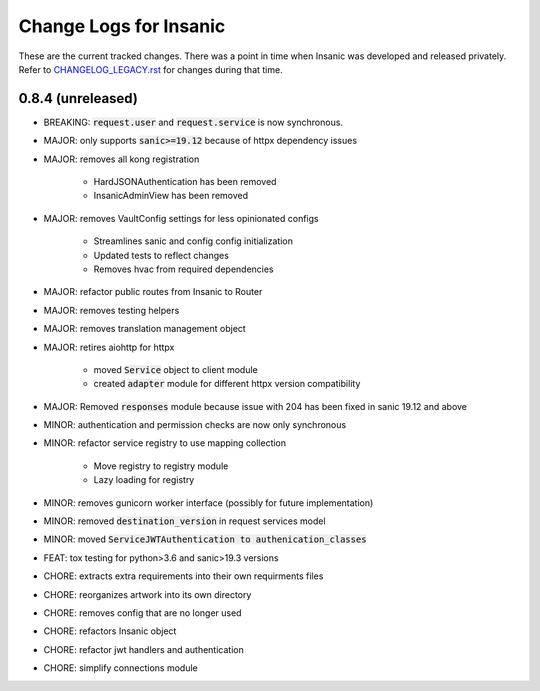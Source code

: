 Change Logs for Insanic
========================

These are the current tracked changes. There was a point in
time when Insanic was developed and released privately.
Refer to `CHANGELOG_LEGACY.rst <CHANGELOG_LEGACY.rst>`_
for changes during that time.

0.8.4 (unreleased)
------------------

- BREAKING: :code:`request.user` and :code:`request.service` is now synchronous.
- MAJOR: only supports :code:`sanic>=19.12` because of httpx dependency issues
- MAJOR: removes all kong registration

    - HardJSONAuthentication has been removed
    - InsanicAdminView has been removed

- MAJOR: removes VaultConfig settings for less opinionated configs

    - Streamlines sanic and config config initialization
    - Updated tests to reflect changes
    - Removes hvac from required dependencies

- MAJOR: refactor public routes from Insanic to Router
- MAJOR: removes testing helpers
- MAJOR: removes translation management object
- MAJOR: retires aiohttp for httpx

    - moved :code:`Service` object to client module
    - created :code:`adapter` module for different httpx version compatibility

- MAJOR: Removed :code:`responses` module because issue with 204 has been fixed in sanic 19.12 and above
- MINOR: authentication and permission checks are now only synchronous
- MINOR: refactor service registry to use mapping collection

    - Move registry to registry module
    - Lazy loading for registry

- MINOR: removes gunicorn worker interface (possibly for future implementation)
- MINOR: removed :code:`destination_version` in request services model
- MINOR: moved :code:`ServiceJWTAuthentication to authenication_classes`
- FEAT: tox testing for python>3.6 and sanic>19.3 versions
- CHORE: extracts extra requirements into their own requirments files
- CHORE: reorganizes artwork into its own directory
- CHORE: removes config that are no longer used
- CHORE: refactors Insanic object
- CHORE: refactor jwt handlers and authentication
- CHORE: simplify connections module
